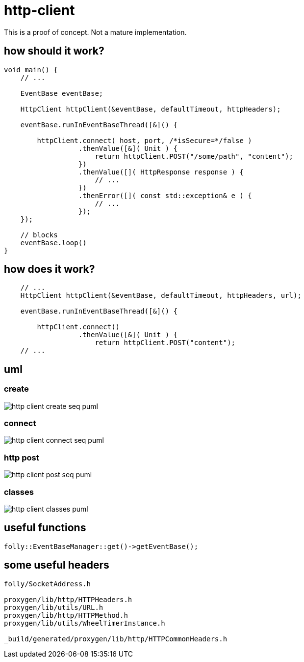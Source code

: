 ifeval::["{docdir}" == ""]
:imagesdir: image
endif::[]

= http-client

This is a proof of concept.  Not a mature implementation.


== how should it work?

[source, c++]
----
void main() {
    // ...

    EventBase eventBase;

    HttpClient httpClient(&eventBase, defaultTimeout, httpHeaders);

    eventBase.runInEventBaseThread([&]() {
    
        httpClient.connect( host, port, /*isSecure=*/false )
                  .thenValue([&]( Unit ) {
                      return httpClient.POST("/some/path", "content");
                  })
                  .thenValue([]( HttpResponse response ) {
                      // ...
                  })
                  .thenError([]( const std::exception& e ) {
                      // ...
                  });
    });
              
    // blocks
    eventBase.loop()
}
----


== how does it work?

[source, c++]
----
    // ...
    HttpClient httpClient(&eventBase, defaultTimeout, httpHeaders, url);

    eventBase.runInEventBaseThread([&]() {

        httpClient.connect()
                  .thenValue([&]( Unit ) {
                      return httpClient.POST("content");
    // ...
----


== uml


=== create


// for github
ifeval::["{docdir}" == ""]
image::http-client-create-seq_puml.png[]
endif::[]


// for eclipse asciidoc plugin
ifeval::["{docdir}" != ""]


[plantuml, "http-client-create-seq.puml", svg]
----
hide footbox

participant "**main()**\n\n" as main  #LightGreen
participant "**folly::Init**\n\n" as Init
participant "**EventBase**\n\n" as EventBase
participant "**HttpClient**\n\n" as HttpClient  #LightGreen
participant "**WheelTimerInstance**\n\n" as WheelTimerInstance
participant "**HTTPConnector**\n\n" as HTTPConnector


main -> Init : ctor{ &argc, &argv }
main -> EventBase : eb=ctor{}

main -> HttpClient : ctor{ EventBase, defaultTimeout, url, headers }

HttpClient -> WheelTimerInstance : timer=ctor{ defaultTimeout, EventBase }
note right #ff8888
    must create before starting event loop or in the event loop thread
   
    Event handlers with timeout callbacks are registered with the timer.
    If an event occurs before a timeout then the timeout callback is removed.
    No race condition is possible since timeout events and all other events
    are serviced from the same thread.
end note

HttpClient -> HTTPConnector : ctor{ this, timer }
----

endif::[]


=== connect

// for github
ifeval::["{docdir}" == ""]
image::http-client-connect-seq_puml.png[]
endif::[]


// for eclipse asciidoc plugin
ifeval::["{docdir}" != ""]

[plantuml, "http-client-connect-seq.puml", svg]
----
hide footbox

participant "**AsyncSocket**\n\n" as AsyncSocket
participant "**HttpClient**\n\n" as HttpClient #LightGreen
participant "**Promise**\n\n" as Promise
participant "**HTTPConnector**\n\n" as HTTPConnector
participant "**SocketAddress**\n\n" as SocketAddress
participant "**HTTPUpstreamSession**\n\n" as HTTPUpstreamSession



-> HttpClient : connect()

HttpClient -> SocketAddress : addr=ctor{ Host, Port, allowNameLookup=true }
HttpClient -> HTTPConnector : connect( &eb, addr, connect_timeout, socket_options )
HttpClient -> Promise : getFuture()
<-- HttpClient : Future

HTTPConnector -> AsyncSocket : sock=ctor{ eventBase }
HTTPConnector -> HttpClient : preConnect( sock )
HTTPConnector -> AsyncSocket : connect(this, ... )
AsyncSocket -> HTTPConnector : preConnect( NetworkSocket )

== connect success ==

AsyncSocket -> HTTPConnector : connectSuccess()
HTTPConnector -> HttpClient : connectSuccess( HTTPUpstreamSession session )

HttpClient -> HTTPUpstreamSession : setFlowControl( **...** )
note left: set receive buffer sizes

HttpClient -> Promise : setValue()

== connect error ==

AsyncSocket -> HTTPConnector : connectErr( AsyncSocketException )
HTTPConnector -> HttpClient : connectError( AsyncSocketException )
HttpClient -> Promise : setException( AsyncSocketException ) 
----

endif::[]


=== http post


// for github
ifeval::["{docdir}" == ""]
image::http-client-post-seq_puml.png[]
endif::[]


// for eclipse asciidoc plugin
ifeval::["{docdir}" != ""]


[plantuml, "http-client-post-seq.puml", svg]
----

participant "**HttpClient**" as HttpClient #LightGreen
participant "**AsyncSocket**" as AsyncSocket
participant "**Promise**" as Promise
participant "**TransactionHandler**" as TransactionHandler #LightGreen
participant "**HTTPConnector**" as HTTPConnector
participant "**HTTPUpstreamSession**" as HTTPUpstreamSession
participant "**HTTPTransaction**" as HTTPTransaction


-> HttpClient : POST( "content" )
HttpClient -> HTTPUpstreamSession : txn=newTransaction( this )
HTTPUpstreamSession -> HTTPUpstreamSession : newTransactionWithError( txnHandler )
HTTPUpstreamSession -> HTTPUpstreamSession : startNow()
HTTPUpstreamSession -> HTTPUpstreamSession : HTTPSession::startNow()    
HTTPUpstreamSession -> HTTPUpstreamSession : HTTPSession::createTransaction()
HTTPUpstreamSession --> HttpClient : HTTPTransaction

HttpClient <- HttpClient : sendRequest( txn )

group send request
    HttpClient -> HttpClient : request=createHttpMessage()
    HttpClient -> HTTPTransaction : sendHeaders( /*proxygen::HTTPMessage*/ request )
    HttpClient -> HTTPTransaction : sendBody( content )
    HttpClient -> HTTPTransaction : sendEOM() // end of message
end group

HttpClient -> Promise : getFuture()
<-- HttpClient : Future<HttpResponse>


== response events ==

HTTPTransaction -> TransactionHandler : onHeadersComplete( unique_ptr<proxygen::HTTPMessage> )

HTTPTransaction -> TransactionHandler : onBody( unique_ptr<folly::IOBuf> )
note left
    called repeatedly until
    message is complete
end note

HTTPTransaction -> TransactionHandler : onEOM()
TransactionHandler -> HttpClient : requestComplete( httpResponse )
HttpClient -> Promise : setValue( httpResponse )

note across
    **NOTE:** HttpClient::onError() can be called between HttpClient::onEOM() and HttpClient::detachTransaction()
end note

HTTPTransaction -> TransactionHandler : detachTransaction()
----

endif::[]


=== classes

// for github
ifeval::["{docdir}" == ""]
image::http-client-classes_puml.png[]
endif::[]


// for eclipse asciidoc plugin
ifeval::["{docdir}" != ""]


[plantuml, "http-client-classes.puml", svg]
----
class "**AsyncSocket**" as AsyncSocket

class "**AsyncSocketTransport**\n\nfolly/io/async/AsyncSocketTransport.h" as AsyncSocketTransport

abstract "**ConnectCallback**\n\nfolly/io/async/AsyncSocketTransport.h*" as ConnectCallback

class "**EventBase**" as EventBase
class "**HTTPConnector**\n\nhttp/HTTPConnector.h" as HTTPConnector
class "**Callback**\n\nhttp/HTTPConnector.h" as Callback
class "**HTTPTransactionHandler**\n\nhttp/session/HTTPTransaction.h" as HTTPTransactionHandler
class "**TransactionHandler**\n\n" as TransactionHandler
class "**HttpClient**" as HttpClient

class "**HTTPUpstreamSession**" as HTTPUpstreamSession
class "**HTTPTransaction**" as HTTPTransaction

class "**HTTPMessage**" as HTTPMessage

note bottom #d0d0d0
    GET /path HTTP/1.1
    Host: 127.0.0.1:8080
    User-Agent: test-client
    Accept: */*
    Connection: keep-alive
    Content-Length: 0    
end note

AsyncSocketTransport <-- AsyncSocket

ConnectCallback <-- HTTPConnector

Callback <-- HttpClient
HTTPTransactionHandler <-- TransactionHandler

AsyncSocketTransport +-- ConnectCallback
HTTPConnector +-- Callback

HTTPConnector o-- Callback
HTTPConnector o-- AsyncSocket

HTTPUpstreamSession o-- HTTPTransaction
HTTPTransaction o-- HTTPTransactionHandler

TransactionHandler o-- HttpClient


class EventBase {
    loop()
    loopForever()
}

class HTTPConnector {
    connect()
    ----
    {abstract} connectSuccess()
    {abstract} connectErr(AsyncSocketException)
    {abstract} preConnect(NetworkSocket /*fd*/)

    ----
    Callback* httpClient
    folly::AsyncTransport::UniquePtr socket_;
    'wangle::TransportInfo transportInfo_;
}

class AsyncSocket {
    ctor( EventBase )
    connect( ConnectCallback, SocketAddress, int timeout)
}

class TransactionHandler #LightGreen  {
    {abstract} void setTransaction( HTTPTransaction* txn )

    {abstract}  void detachTransaction() // transaction no longer valid

    {abstract} void onHeadersComplete( unique_ptr<HTTPMessage> )
    {abstract} void onBody( unique_ptr<folly::IOBuf> chain )
    {abstract} void onEOM()

    {abstract} void onError( HTTPException )
}

class HttpClient #LightGreen  {
    - Promise<Unit> connected_
    - Promise<HttpResponse> requestComplete_
    
    + Future<Unit> **connect**( host, port )
    + Future<HttpResponse> **GET**( path )
    + Future<HttpResponse> **POST**( path, content )

    {abstract} connectSuccess()
    {abstract} connectErr( AsyncSocketException )
    {abstract} preConnect( NetworkSocket )

    {abstract} void setTransaction( HTTPTransaction )
    {abstract}  void detachTransaction()
    {abstract}  void onHeadersComplete( unique_ptr<HTTPMessage> )
    {abstract}  void onBody( unique_ptr<folly::IOBuf> )
}

class ConnectCallback {
    {abstract} connectSuccess() = 0
    {abstract} connectErr( AsyncSocketException ) = 0
    {abstract} preConnect( NetworkSocket /*fd*/ )
}

class Callback {
    {abstract} connectSuccess( HTTPUpstreamSession ) = 0
    {abstract} connectError( folly::AsyncSocketException ) = 0
    {abstract} preConnect( folly::AsyncTransport* )
}

class HTTPTransactionHandler {
    {abstract} void setTransaction( HTTPTransaction* txn )

    {abstract}  void detachTransaction() // transaction no longer valid

    {abstract} void onHeadersComplete( unique_ptr<HTTPMessage> )
    {abstract} void onBody( unique_ptr<folly::IOBuf> chain )
    {abstract} void onEOM()

    {abstract} void onError( HTTPException )
}

class HTTPTransaction {
    +{abstract} sendHeaders( HTTPMessage )
    +{abstract} sendHeadersWithEOM( HTTPMessage )
}


class HTTPMessage {
    folly::Optional<HTTPMethod> getMethod()
    
    string getProtocolString()
    string getMethodString()
    string getPath()
    string getQueryString()
    string getURL()

    getHeaders()
}
----

endif::[]


== useful functions

[source, c++]
----
folly::EventBaseManager::get()->getEventBase(); 
----


== some useful headers

----
folly/SocketAddress.h

proxygen/lib/http/HTTPHeaders.h
proxygen/lib/utils/URL.h
proxygen/lib/http/HTTPMethod.h
proxygen/lib/utils/WheelTimerInstance.h

_build/generated/proxygen/lib/http/HTTPCommonHeaders.h
----